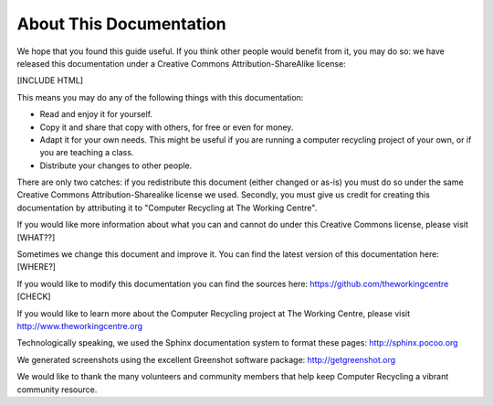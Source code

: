 About This Documentation
------------------------

We hope that you found this guide useful. If you think other people
would benefit from it, you may do so: we have released this
documentation under a Creative Commons Attribution-ShareAlike license: 

[INCLUDE HTML]

This means you may do any of the following things with this
documentation: 

-  Read and enjoy it for yourself. 
-  Copy it and share that copy with others, for free or even for
   money. 
-  Adapt it for your own needs. This might be useful if you are
   running a computer recycling project of your own, or if you are
   teaching a class. 
-  Distribute your changes to other people. 

There are only two catches: if you redistribute this document (either
changed or as-is) you must do so under the same Creative Commons
Attribution-Sharealike license we used. Secondly, you must give us
credit for creating this documentation by attributing it to "Computer
Recycling at The Working Centre". 

If you would like more information about what you can and cannot do
under this Creative Commons license, please visit [WHAT??]

Sometimes we change this document and improve it. 
You can find the latest version of this documentation here: [WHERE?]

If you would like to modify this documentation you can find the
sources here: 
https://github.com/theworkingcentre [CHECK]

If you would like to learn more about the Computer Recycling project
at The Working Centre, please visit http://www.theworkingcentre.org 

Technologically speaking, we used the Sphinx documentation system to
format these pages:
http://sphinx.pocoo.org 

We generated screenshots using the excellent Greenshot software
package: http://getgreenshot.org 

We would like to thank the many volunteers and community members that
help keep Computer Recycling a vibrant community resource. 
